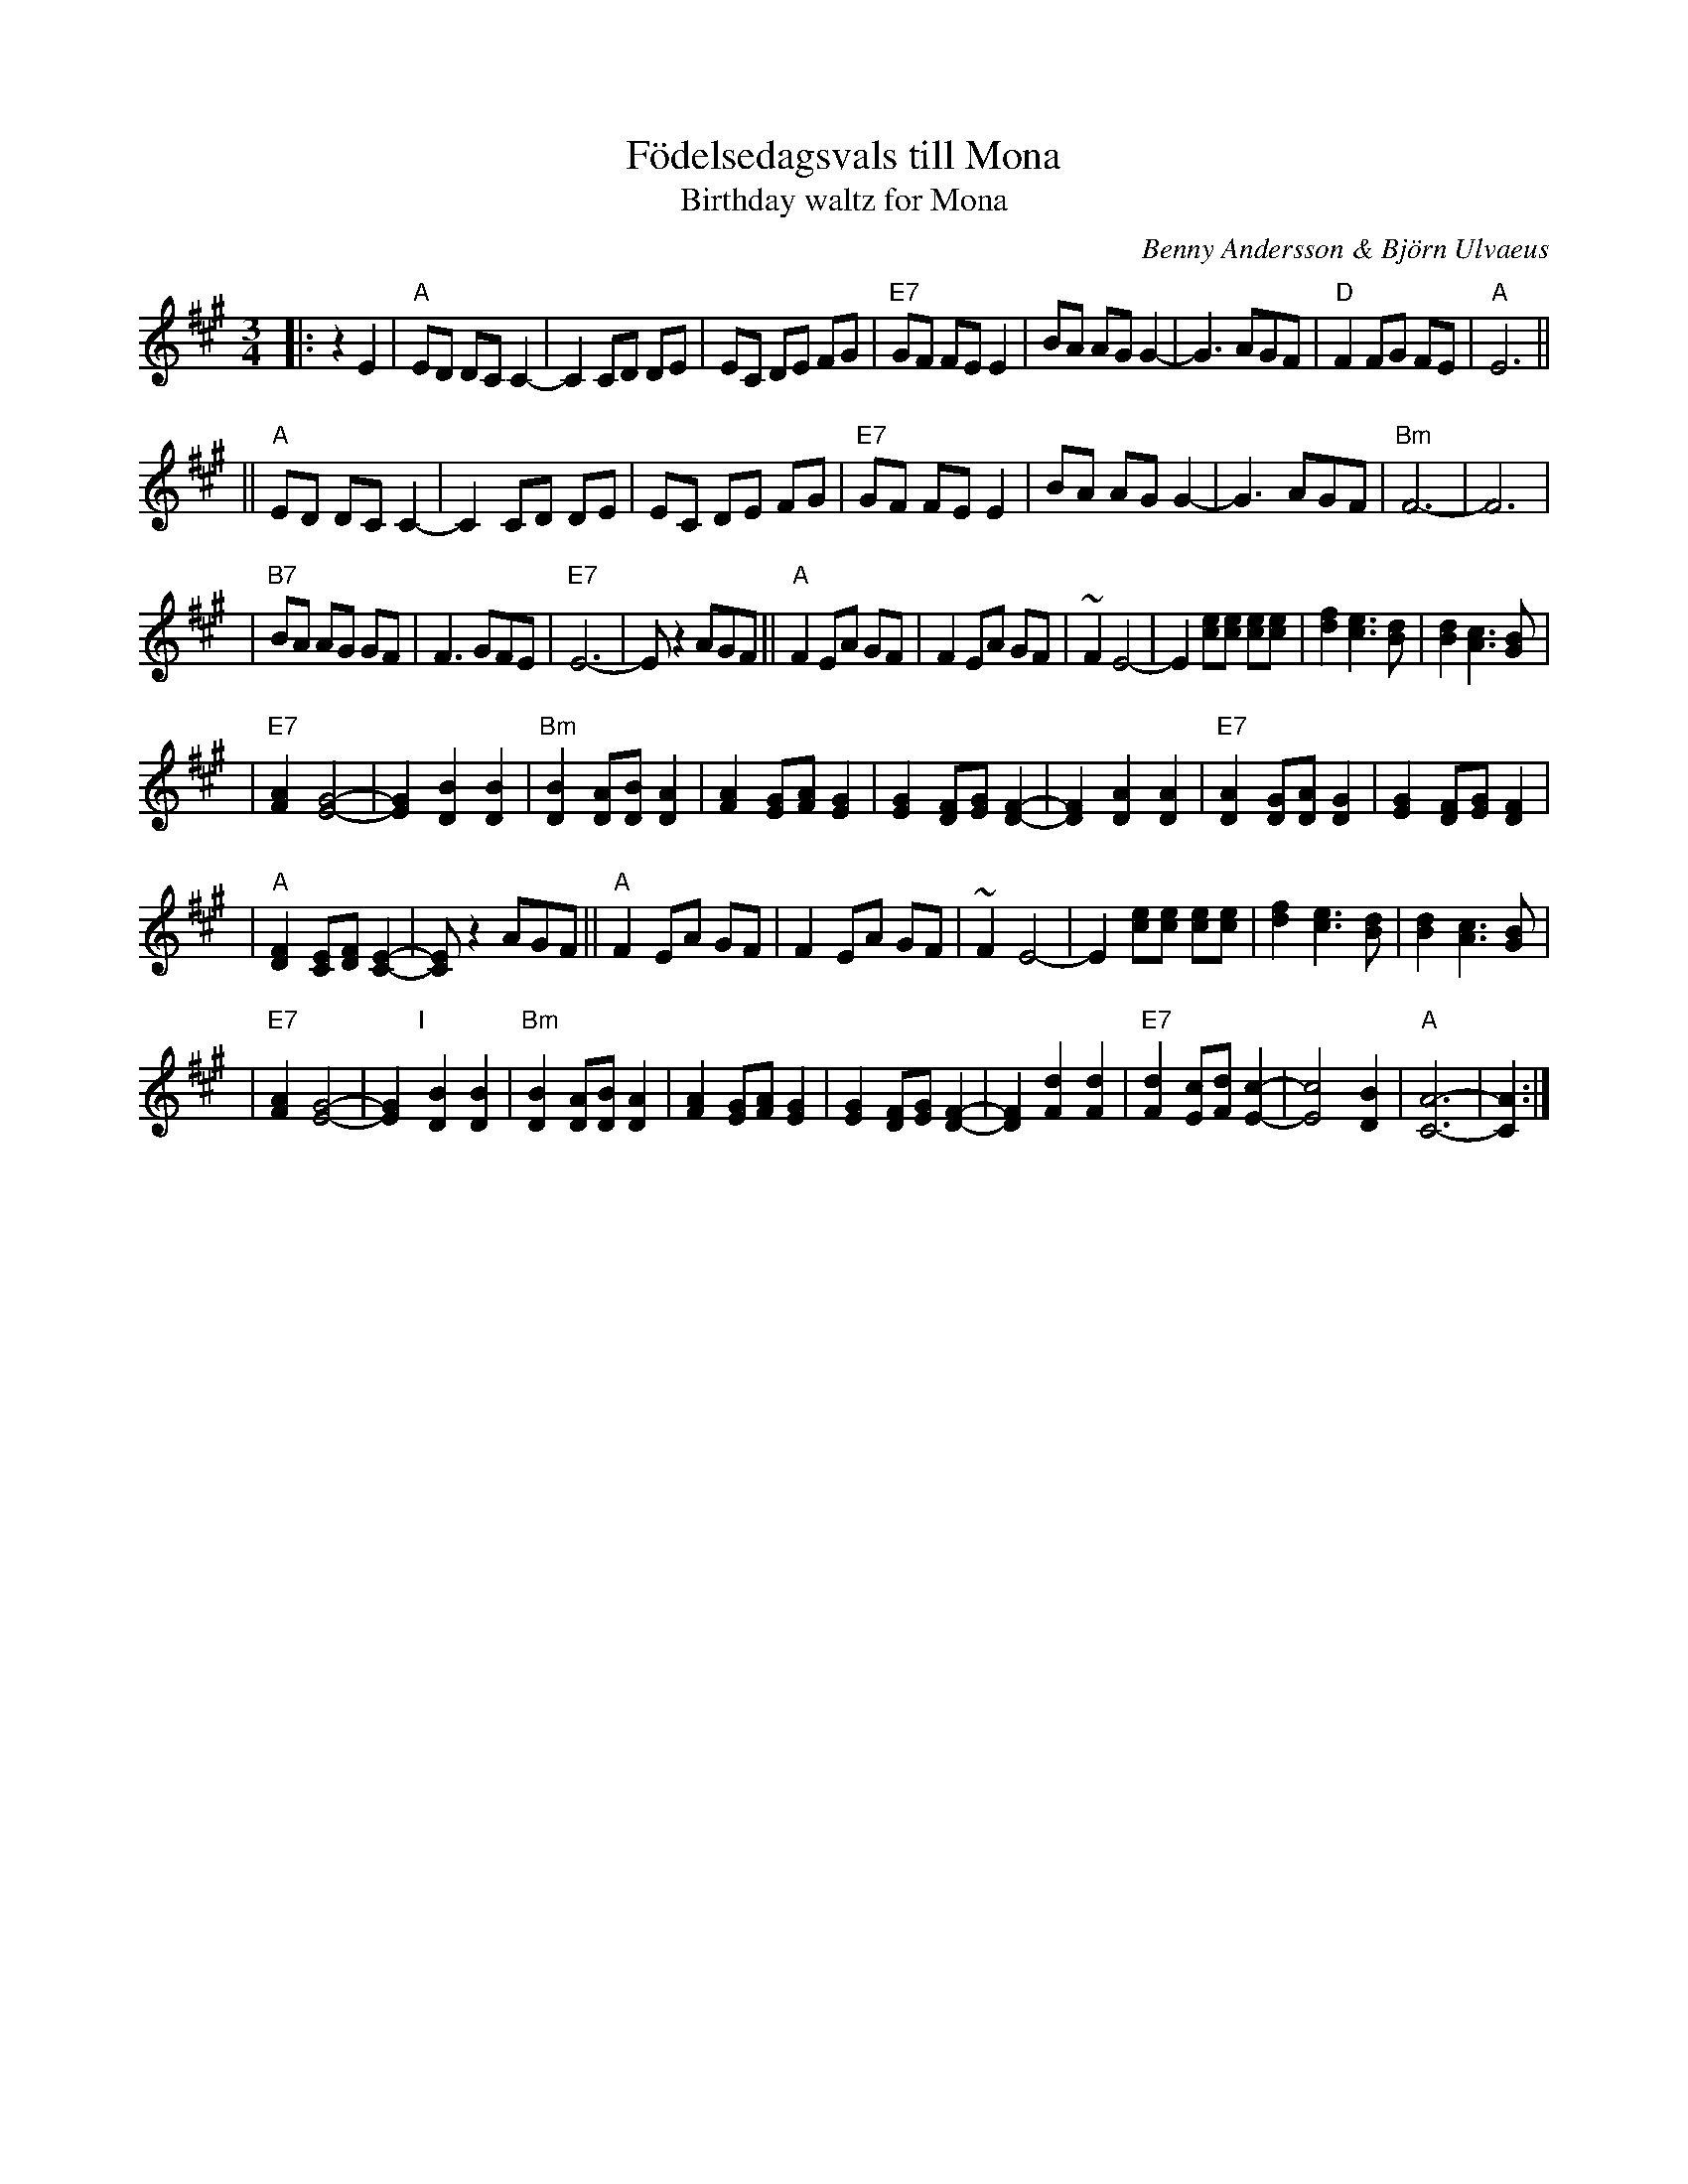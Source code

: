 X: 1
T: F\"odelsedagsvals till Mona
T: Birthday waltz for Mona
C: Benny Andersson & Bj\"orn Ulvaeus
Z: John Chambers <jc:trillian.mit.edu>
M: 3/4
L: 1/8
K: A
|: z2 E2 \
| "A"ED DC C2- | C2 CD DE \
| EC DE FG | "E7"GF FE E2 \
| BA AG G2- | G3 AGF \
| "D"F2 FG FE | "A"E6 ||
|| "A"ED DC C2- | C2 CD DE \
| EC DE FG | "E7"GF FE E2 \
| BA AG G2- | G3 AGF \
| "Bm"F6- | F6 |
| "B7"BA AG GF | F3 GFE \
| "E7"E6- | E z2 AGF \
|| "A"F2 EA GF | F2 EA GF \
| ~F2 E4- | E2 [ec][ec] [ec][ec] \
| [f2d2] [e3c3] [dB] | [d2B2] [c3A3] [BG] |
| "E7"[A2F2] [G4-E4-] | [G2E2] [B2D2] [B2D2] \
| "Bm"[B2D2] [AD][BD] [A2D2] | [A2F2] [GE][AF] [G2E2] \
| [G2E2] [FD][GE] [F2-D2-] | [F2D2] [A2D2] [A2D2] \
| "E7"[A2D2] [GD][AD] [G2D2] | [G2E2] [FD][GE] [F2D2] |
| "A"[F2D2] [EC][FD] [E2-C2-] | [EC] z2 AGF \
|| "A"F2 EA GF | F2 EA GF \
| ~F2 E4- | E2 [ec][ec] [ec][ec] \
| [f2d2] [e3c3] [dB] | [d2B2] [c3A3] [BG] |
| "E7"[A2F2] [G4-E4-] | [G2E2] "I"[|][B2D2] [B2D2] \
| "Bm"[B2D2] [AD][BD] [A2D2] | [A2F2] [GE][AF] [G2E2] \
| [G2E2] [FD][GE] [F2-D2-] | [F2D2] [d2F2] [d2F2] \
| "E7"[d2F2] [cE][dF] [c2-E2-] | [c4E4] [B2D2] \
| "A"[A6-C6-] | [A2C2] :|
%P: F\"orspel & Coda
%[B2D2] [B2D2] \
%| "Bm"[B2D2] [AD][BD] [A2-D2-] | [A2D2] [GD][AD] [G2-D2-] \
%| [G2D2] [FD][GD] [F2-D2-] | [F2D2] [d2F2] [d2F2] \
%| "E7"[d2F2] [cE][dF] [c2-E2-] | [c4E4] [B2D2] \
%| "A"[A6-C6-] | [A2C2] ||
